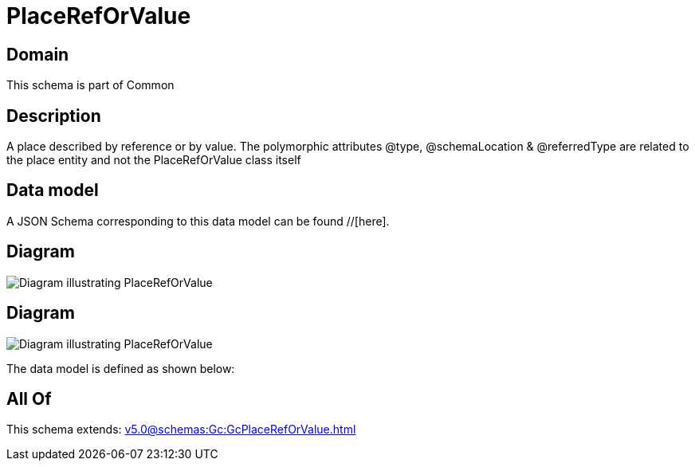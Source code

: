 = PlaceRefOrValue

[#domain]
== Domain

This schema is part of Common

[#description]
== Description
A place described by reference or by value. The polymorphic attributes @type, @schemaLocation &amp; @referredType are related to the place entity and not the PlaceRefOrValue class itself


[#data_model]
== Data model

A JSON Schema corresponding to this data model can be found //[here].


[#diagram]
== Diagram
image::Resource_PlaceRefOrValue.png[Diagram illustrating PlaceRefOrValue]

[#diagram]
== Diagram
image::Resource_RelatedPlaceRefOrValue.png[Diagram illustrating PlaceRefOrValue]


The data model is defined as shown below:


[#all_of]
== All Of

This schema extends: xref:v5.0@schemas:Gc:GcPlaceRefOrValue.adoc[]

